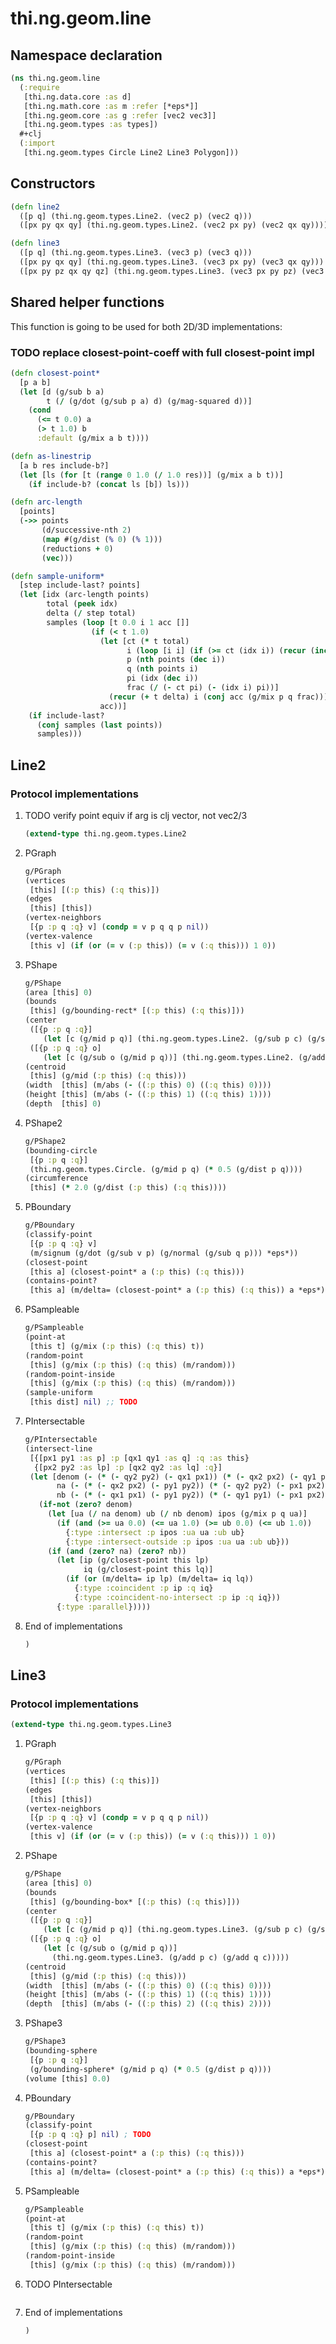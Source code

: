 * thi.ng.geom.line
** Namespace declaration
#+BEGIN_SRC clojure :tangle babel/src-cljx/thi/ng/geom/line.cljx
  (ns thi.ng.geom.line
    (:require
     [thi.ng.data.core :as d]
     [thi.ng.math.core :as m :refer [*eps*]]
     [thi.ng.geom.core :as g :refer [vec2 vec3]]
     [thi.ng.geom.types :as types])
    #+clj
    (:import
     [thi.ng.geom.types Circle Line2 Line3 Polygon]))
#+END_SRC
** Constructors
#+BEGIN_SRC clojure :tangle babel/src-cljx/thi/ng/geom/line.cljx
  (defn line2
    ([p q] (thi.ng.geom.types.Line2. (vec2 p) (vec2 q)))
    ([px py qx qy] (thi.ng.geom.types.Line2. (vec2 px py) (vec2 qx qy))))

  (defn line3
    ([p q] (thi.ng.geom.types.Line3. (vec3 p) (vec3 q)))
    ([px py qx qy] (thi.ng.geom.types.Line3. (vec3 px py) (vec3 qx qy)))
    ([px py pz qx qy qz] (thi.ng.geom.types.Line3. (vec3 px py pz) (vec3 qx qy qz))))
#+END_SRC
** Shared helper functions
    This function is going to be used for both 2D/3D implementations:
*** TODO replace closest-point-coeff with full closest-point impl
#+BEGIN_SRC clojure :tangle babel/src-cljx/thi/ng/geom/line.cljx
  (defn closest-point*
    [p a b]
    (let [d (g/sub b a)
          t (/ (g/dot (g/sub p a) d) (g/mag-squared d))]
      (cond
        (<= t 0.0) a
        (> t 1.0) b
        :default (g/mix a b t))))

  (defn as-linestrip
    [a b res include-b?]
    (let [ls (for [t (range 0 1.0 (/ 1.0 res))] (g/mix a b t))]
      (if include-b? (concat ls [b]) ls)))

  (defn arc-length
    [points]
    (->> points
         (d/successive-nth 2)
         (map #(g/dist (% 0) (% 1)))
         (reductions + 0)
         (vec)))

  (defn sample-uniform*
    [step include-last? points]
    (let [idx (arc-length points)
          total (peek idx)
          delta (/ step total)
          samples (loop [t 0.0 i 1 acc []]
                    (if (< t 1.0)
                      (let [ct (* t total)
                            i (loop [i i] (if (>= ct (idx i)) (recur (inc i)) i))
                            p (nth points (dec i))
                            q (nth points i)
                            pi (idx (dec i))
                            frac (/ (- ct pi) (- (idx i) pi))]
                        (recur (+ t delta) i (conj acc (g/mix p q frac))))
                      acc))]
      (if include-last?
        (conj samples (last points))
        samples)))
#+END_SRC
** Line2
*** Protocol implementations
**** TODO verify point equiv if arg is clj vector, not vec2/3
#+BEGIN_SRC clojure :tangle babel/src-cljx/thi/ng/geom/line.cljx
  (extend-type thi.ng.geom.types.Line2
#+END_SRC
**** PGraph
#+BEGIN_SRC clojure :tangle babel/src-cljx/thi/ng/geom/line.cljx
  g/PGraph
  (vertices
   [this] [(:p this) (:q this)])
  (edges
   [this] [this])
  (vertex-neighbors
   [{p :p q :q} v] (condp = v p q q p nil))
  (vertex-valence
   [this v] (if (or (= v (:p this)) (= v (:q this))) 1 0))
#+END_SRC
**** PShape
#+BEGIN_SRC clojure :tangle babel/src-cljx/thi/ng/geom/line.cljx
  g/PShape
  (area [this] 0)
  (bounds
   [this] (g/bounding-rect* [(:p this) (:q this)]))
  (center
   ([{p :p q :q}]
      (let [c (g/mid p q)] (thi.ng.geom.types.Line2. (g/sub p c) (g/sub q c))))
   ([{p :p q :q} o]
      (let [c (g/sub o (g/mid p q))] (thi.ng.geom.types.Line2. (g/add p c) (g/add q c)))))
  (centroid
   [this] (g/mid (:p this) (:q this)))
  (width  [this] (m/abs (- ((:p this) 0) ((:q this) 0))))
  (height [this] (m/abs (- ((:p this) 1) ((:q this) 1))))
  (depth  [this] 0)
#+END_SRC
**** PShape2
#+BEGIN_SRC clojure :tangle babel/src-cljx/thi/ng/geom/line.cljx
  g/PShape2
  (bounding-circle
   [{p :p q :q}]
   (thi.ng.geom.types.Circle. (g/mid p q) (* 0.5 (g/dist p q))))
  (circumference
   [this] (* 2.0 (g/dist (:p this) (:q this))))
#+END_SRC
**** PBoundary
#+BEGIN_SRC clojure :tangle babel/src-cljx/thi/ng/geom/line.cljx
  g/PBoundary
  (classify-point
   [{p :p q :q} v]
   (m/signum (g/dot (g/sub v p) (g/normal (g/sub q p))) *eps*))
  (closest-point
   [this a] (closest-point* a (:p this) (:q this)))
  (contains-point?
   [this a] (m/delta= (closest-point* a (:p this) (:q this)) a *eps*))
#+END_SRC
**** PSampleable
#+BEGIN_SRC clojure :tangle babel/src-cljx/thi/ng/geom/line.cljx
  g/PSampleable
  (point-at
   [this t] (g/mix (:p this) (:q this) t))
  (random-point
   [this] (g/mix (:p this) (:q this) (m/random)))
  (random-point-inside
   [this] (g/mix (:p this) (:q this) (m/random)))
  (sample-uniform
   [this dist] nil) ;; TODO
#+END_SRC
**** PIntersectable
#+BEGIN_SRC clojure :tangle babel/src-cljx/thi/ng/geom/line.cljx
  g/PIntersectable
  (intersect-line
   [{[px1 py1 :as p] :p [qx1 qy1 :as q] :q :as this}
    {[px2 py2 :as lp] :p [qx2 qy2 :as lq] :q}]
   (let [denom (- (* (- qy2 py2) (- qx1 px1)) (* (- qx2 px2) (- qy1 py1)))
         na (- (* (- qx2 px2) (- py1 py2)) (* (- qy2 py2) (- px1 px2)))
         nb (- (* (- qx1 px1) (- py1 py2)) (* (- qy1 py1) (- px1 px2)))]
     (if-not (zero? denom)
       (let [ua (/ na denom) ub (/ nb denom) ipos (g/mix p q ua)]
         (if (and (>= ua 0.0) (<= ua 1.0) (>= ub 0.0) (<= ub 1.0))
           {:type :intersect :p ipos :ua ua :ub ub}
           {:type :intersect-outside :p ipos :ua ua :ub ub}))
       (if (and (zero? na) (zero? nb))
         (let [ip (g/closest-point this lp)
               iq (g/closest-point this lq)]
           (if (or (m/delta= ip lp) (m/delta= iq lq))
             {:type :coincident :p ip :q iq}
             {:type :coincident-no-intersect :p ip :q iq}))
         {:type :parallel}))))
#+END_SRC
**** End of implementations
#+BEGIN_SRC clojure :tangle babel/src-cljx/thi/ng/geom/line.cljx
  )
#+END_SRC
** Line3
*** Protocol implementations
#+BEGIN_SRC clojure :tangle babel/src-cljx/thi/ng/geom/line.cljx
  (extend-type thi.ng.geom.types.Line3
#+END_SRC
**** PGraph
#+BEGIN_SRC clojure :tangle babel/src-cljx/thi/ng/geom/line.cljx
  g/PGraph
  (vertices
   [this] [(:p this) (:q this)])
  (edges
   [this] [this])
  (vertex-neighbors
   [{p :p q :q} v] (condp = v p q q p nil))
  (vertex-valence
   [this v] (if (or (= v (:p this)) (= v (:q this))) 1 0))
#+END_SRC
**** PShape
#+BEGIN_SRC clojure :tangle babel/src-cljx/thi/ng/geom/line.cljx
  g/PShape
  (area [this] 0)
  (bounds
   [this] (g/bounding-box* [(:p this) (:q this)]))
  (center
   ([{p :p q :q}]
      (let [c (g/mid p q)] (thi.ng.geom.types.Line3. (g/sub p c) (g/sub q c))))
   ([{p :p q :q} o]
      (let [c (g/sub o (g/mid p q))]
        (thi.ng.geom.types.Line3. (g/add p c) (g/add q c)))))
  (centroid
   [this] (g/mid (:p this) (:q this)))
  (width  [this] (m/abs (- ((:p this) 0) ((:q this) 0))))
  (height [this] (m/abs (- ((:p this) 1) ((:q this) 1))))
  (depth  [this] (m/abs (- ((:p this) 2) ((:q this) 2))))
#+END_SRC
**** PShape3
#+BEGIN_SRC clojure :tangle babel/src-cljx/thi/ng/geom/line.cljx
  g/PShape3
  (bounding-sphere
   [{p :p q :q}]
   (g/bounding-sphere* (g/mid p q) (* 0.5 (g/dist p q))))
  (volume [this] 0.0)
#+END_SRC
**** PBoundary
#+BEGIN_SRC clojure :tangle babel/src-cljx/thi/ng/geom/line.cljx
  g/PBoundary
  (classify-point
   [{p :p q :q} p] nil) ; TODO
  (closest-point
   [this a] (closest-point* a (:p this) (:q this)))
  (contains-point?
   [this a] (m/delta= (closest-point* a (:p this) (:q this)) a *eps*))
#+END_SRC
**** PSampleable
#+BEGIN_SRC clojure :tangle babel/src-cljx/thi/ng/geom/line.cljx
  g/PSampleable
  (point-at
   [this t] (g/mix (:p this) (:q this) t))
  (random-point
   [this] (g/mix (:p this) (:q this) (m/random)))
  (random-point-inside
   [this] (g/mix (:p this) (:q this) (m/random)))
#+END_SRC
**** TODO PIntersectable
#+BEGIN_SRC clojure :tangle babel/src-cljx/thi/ng/geom/line.cljx

#+END_SRC
**** End of implementations
#+BEGIN_SRC clojure :tangle babel/src-cljx/thi/ng/geom/line.cljx
  )
#+END_SRC
